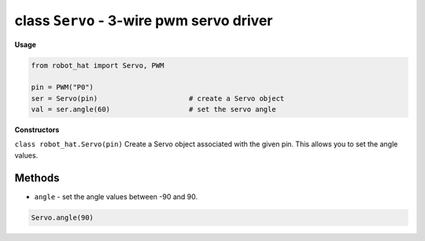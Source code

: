 class ``Servo`` - 3-wire pwm servo driver
=========================================

**Usage**

.. code-block:: python

    from robot_hat import Servo, PWM

    pin = PWM("P0")
    ser = Servo(pin)                      # create a Servo object
    val = ser.angle(60)                   # set the servo angle

**Constructors**

``class robot_hat.Servo(pin)`` Create a Servo object associated with the given pin. This allows you to set the angle values.

Methods
-------

-  ``angle`` - set the angle values between -90 and 90.

.. code-block:: python

    Servo.angle(90)


